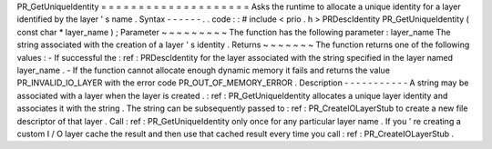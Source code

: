 PR_GetUniqueIdentity
=
=
=
=
=
=
=
=
=
=
=
=
=
=
=
=
=
=
=
=
Asks
the
runtime
to
allocate
a
unique
identity
for
a
layer
identified
by
the
layer
'
s
name
.
Syntax
-
-
-
-
-
-
.
.
code
:
:
#
include
<
prio
.
h
>
PRDescIdentity
PR_GetUniqueIdentity
(
const
char
*
layer_name
)
;
Parameter
~
~
~
~
~
~
~
~
~
The
function
has
the
following
parameter
:
layer_name
The
string
associated
with
the
creation
of
a
layer
'
s
identity
.
Returns
~
~
~
~
~
~
~
The
function
returns
one
of
the
following
values
:
-
If
successful
the
:
ref
:
PRDescIdentity
for
the
layer
associated
with
the
string
specified
in
the
layer
named
layer_name
.
-
If
the
function
cannot
allocate
enough
dynamic
memory
it
fails
and
returns
the
value
PR_INVALID_IO_LAYER
with
the
error
code
PR_OUT_OF_MEMORY_ERROR
.
Description
-
-
-
-
-
-
-
-
-
-
-
A
string
may
be
associated
with
a
layer
when
the
layer
is
created
.
:
ref
:
PR_GetUniqueIdentity
allocates
a
unique
layer
identity
and
associates
it
with
the
string
.
The
string
can
be
subsequently
passed
to
:
ref
:
PR_CreateIOLayerStub
to
create
a
new
file
descriptor
of
that
layer
.
Call
:
ref
:
PR_GetUniqueIdentity
only
once
for
any
particular
layer
name
.
If
you
'
re
creating
a
custom
I
/
O
layer
cache
the
result
and
then
use
that
cached
result
every
time
you
call
:
ref
:
PR_CreateIOLayerStub
.
